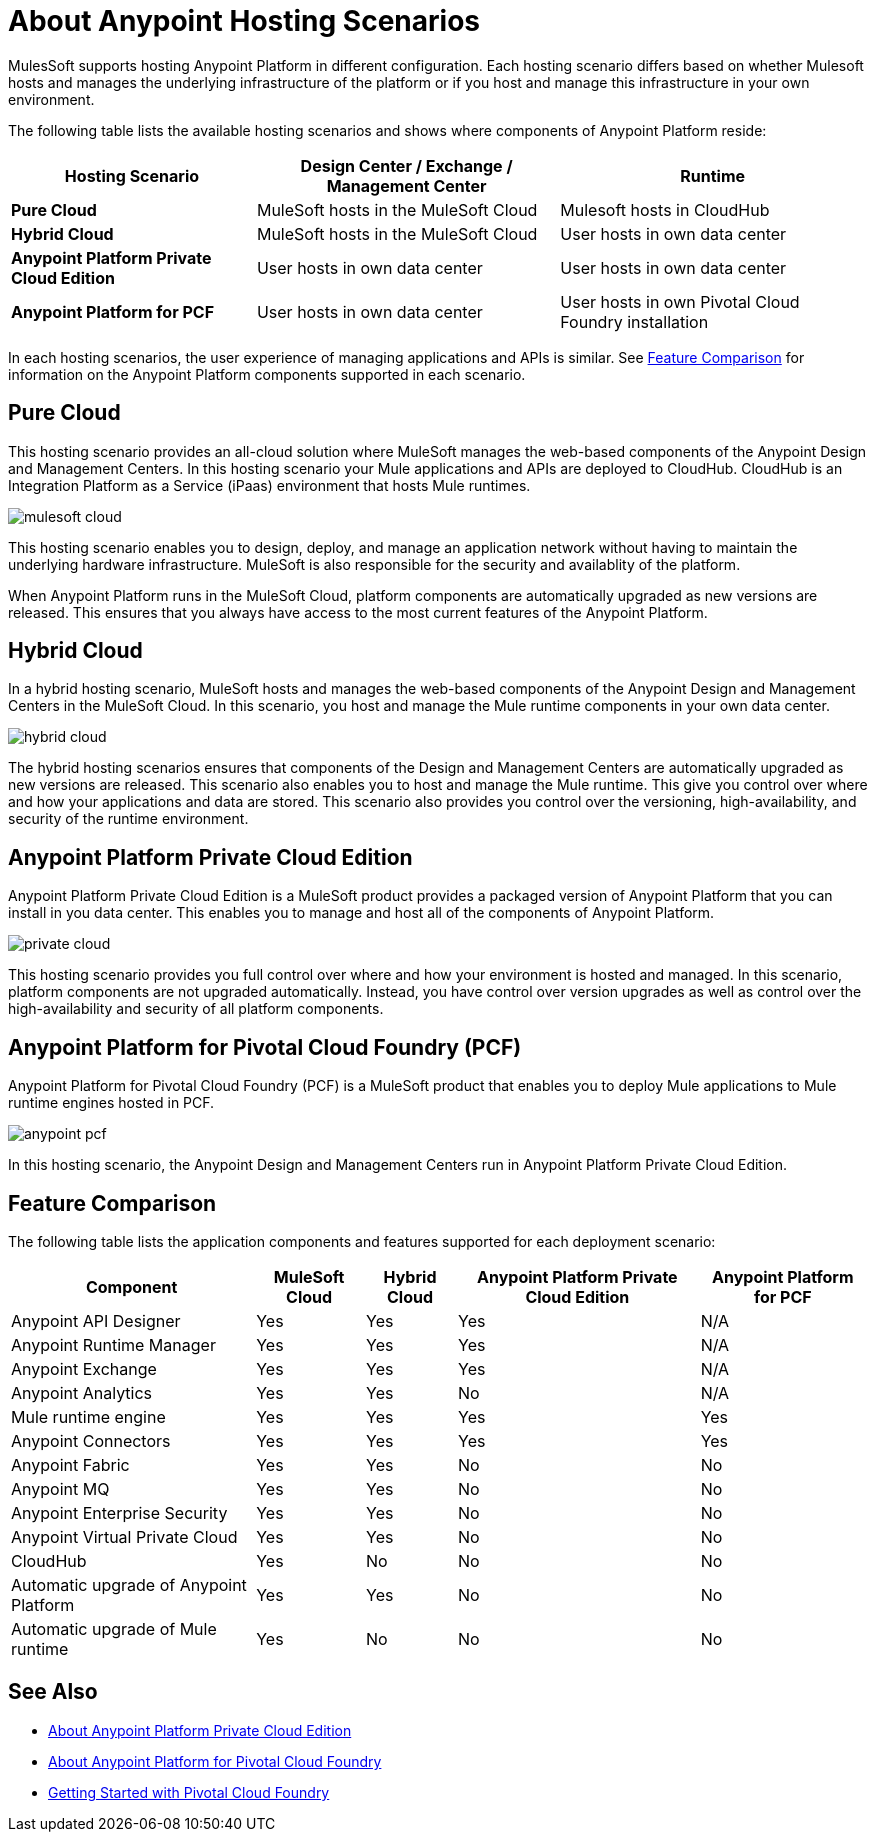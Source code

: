 = About Anypoint Hosting Scenarios

MulesSoft supports hosting Anypoint Platform in different configuration. Each hosting scenario differs based on whether Mulesoft hosts and manages the underlying infrastructure of the platform or if you host and manage this infrastructure in your own environment.

The following table lists the available hosting scenarios and shows where components of Anypoint Platform reside:

[%header%autowidth.spread]
|===
| **Hosting Scenario** | Design Center / Exchange / Management Center | Runtime
| **Pure Cloud** | MuleSoft hosts in the MuleSoft Cloud | Mulesoft hosts in CloudHub
| **Hybrid Cloud** | MuleSoft hosts in the MuleSoft Cloud | User hosts in own data center
| **Anypoint Platform Private Cloud Edition** | User hosts in own data center | User hosts in own data center
| **Anypoint Platform for PCF** | User hosts in own data center | User hosts in own Pivotal Cloud Foundry installation
|===

In each hosting scenarios, the user experience of managing applications and APIs is similar. See xref:feature-comp[Feature Comparison] for information on the Anypoint Platform components supported in each scenario. 

== Pure Cloud

This hosting scenario provides an all-cloud solution where MuleSoft manages the web-based components of the Anypoint Design and Management Centers. In this hosting scenario your Mule applications and APIs are deployed to CloudHub. CloudHub is an Integration Platform as a Service (iPaas) environment that hosts Mule runtimes.

image:mulesoft-cloud.png[]

This hosting scenario enables you to design, deploy, and manage an application network without having to maintain the underlying hardware infrastructure. MuleSoft is also responsible for the security and availablity of the platform.

When Anypoint Platform runs in the MuleSoft Cloud, platform components are automatically upgraded as new versions are released. This ensures that you always have access to the most current features of the Anypoint Platform.

== Hybrid Cloud

In a hybrid hosting scenario, MuleSoft hosts and manages the web-based components of the Anypoint Design and Management Centers in the MuleSoft Cloud. In this scenario, you host and manage the Mule runtime components in your own data center.

image:hybrid-cloud.png[]

The hybrid hosting scenarios ensures that components of the Design and Management Centers are automatically upgraded as new versions are released. This scenario also enables you to host and manage the Mule runtime. This give you control over where and how your applications and data are stored. This scenario also provides you control over the versioning, high-availability, and security of the runtime environment.

== Anypoint Platform Private Cloud Edition

Anypoint Platform Private Cloud Edition is a MuleSoft product provides a packaged version of Anypoint Platform that you can install in you data center. This enables you to manage and host all of the components of Anypoint Platform.

image:private-cloud.png[]

This hosting scenario provides you full control over where and how your environment is hosted and managed. In this scenario, platform components are not upgraded automatically. Instead, you have control over version upgrades as well as control over the high-availability and security of all platform components.

== Anypoint Platform for Pivotal Cloud Foundry (PCF)

Anypoint Platform for Pivotal Cloud Foundry (PCF) is a MuleSoft product that enables you to deploy Mule applications to Mule runtime engines hosted in PCF.

image:anypoint-pcf.png[]

In this hosting scenario, the Anypoint Design and Management Centers run in Anypoint Platform Private Cloud Edition.

[[feature-comp]]
== Feature Comparison

The following table lists the application components and features supported for each deployment scenario:

[%header%autowidth.spread]
|===
| Component | MuleSoft Cloud | Hybrid Cloud | Anypoint Platform Private Cloud Edition | Anypoint Platform for PCF
| Anypoint API Designer | Yes | Yes | Yes | N/A
| Anypoint Runtime Manager | Yes | Yes | Yes | N/A
| Anypoint Exchange | Yes | Yes | Yes | N/A
| Anypoint Analytics | Yes | Yes | No | N/A
| Mule runtime engine | Yes | Yes | Yes | Yes
| Anypoint Connectors | Yes | Yes | Yes | Yes
| Anypoint Fabric | Yes | Yes | No | No
| Anypoint MQ | Yes | Yes | No | No
| Anypoint Enterprise Security | Yes | Yes | No | No
| Anypoint Virtual Private Cloud | Yes | Yes | No | No
| CloudHub | Yes | No | No | No
| Automatic upgrade of Anypoint Platform | Yes | Yes | No | No
| Automatic upgrade of Mule runtime | Yes | No | No | No
|===

== See Also

* link:/anypoint-private-cloud[About Anypoint Platform Private Cloud Edition]
* link:anypoint-platform-pcf[About Anypoint Platform for Pivotal Cloud Foundry]
* link:https://pivotal.io/platform/pcf-tutorials/getting-started-with-pivotal-cloud-foundry[Getting Started with Pivotal Cloud Foundry]
